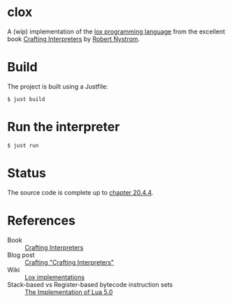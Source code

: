 * clox

A (wip) implementation of the [[https://github.com/munificent/craftinginterpreters][lox programming language]] from the
excellent book [[https://craftinginterpreters.com/][Crafting Interpreters]] by [[https://stuffwithstuff.com/][Robert Nystrom]].

* Build
The project is built using a Justfile:
#+begin_src shell
  $ just build
#+end_src

* Run the interpreter

#+begin_src shell
  $ just run
#+end_src

* Status

The source code is complete up to [[https://craftinginterpreters.com/hash-tables.html#retrieving-values][chapter 20.4.4]].

* References

- Book :: [[https://craftinginterpreters.com/][Crafting Interpreters]]
- Blog post :: [[http://journal.stuffwithstuff.com/2020/04/05/crafting-crafting-interpreters/][Crafting "Crafting Interpreters"]]
- Wiki :: [[https://github.com/munificent/craftinginterpreters/wiki/Lox-implementations][Lox implementations]]
- Stack-based vs Register-based bytecode instruction sets :: [[https://www.lua.org/doc/jucs05.pdf][The Implementation of Lua 5.0]] 
